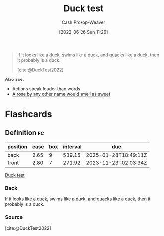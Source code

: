 :PROPERTIES:
:ID:       9aade3e8-6ddb-475d-b31f-6e5dccee15a3
:LAST_MODIFIED: [2023-09-06 Wed 08:04]
:END:
#+title: Duck test
#+hugo_custom_front_matter: :slug "9aade3e8-6ddb-475d-b31f-6e5dccee15a3"
#+author: Cash Prokop-Weaver
#+date: [2022-06-26 Sun 11:26]
#+filetags: :concept:

#+begin_quote
If it looks like a duck, swims like a duck, and quacks like a duck, then it probably is a duck.

[cite:@DuckTest2022]
#+end_quote

Also see:

- Actions speak louder than words
- [[id:8976f641-f94b-488f-8fbf-1679c0185957][A rose by any other name would smell as sweet]]

* Flashcards
:PROPERTIES:
:ANKI_DECK: Default
:END:
** Definition :fc:
:PROPERTIES:
:ID:       7bace32e-ce5a-411e-a80f-66f6fd6f3853
:ANKI_NOTE_ID: 1656857226633
:FC_CREATED: 2022-07-03T14:07:06Z
:FC_TYPE:  double
:END:
:REVIEW_DATA:
| position | ease | box | interval | due                  |
|----------+------+-----+----------+----------------------|
| back     | 2.65 |   9 |   539.15 | 2025-01-28T18:49:11Z |
| front    | 2.80 |   7 |   271.92 | 2023-11-23T02:03:34Z |
:END:
[[id:9aade3e8-6ddb-475d-b31f-6e5dccee15a3][Duck test]]
*** Back
If it looks like a duck, swims like a duck, and quacks like a duck, then it probably is a duck.
*** Source
[cite:@DuckTest2022]
#+print_bibliography: